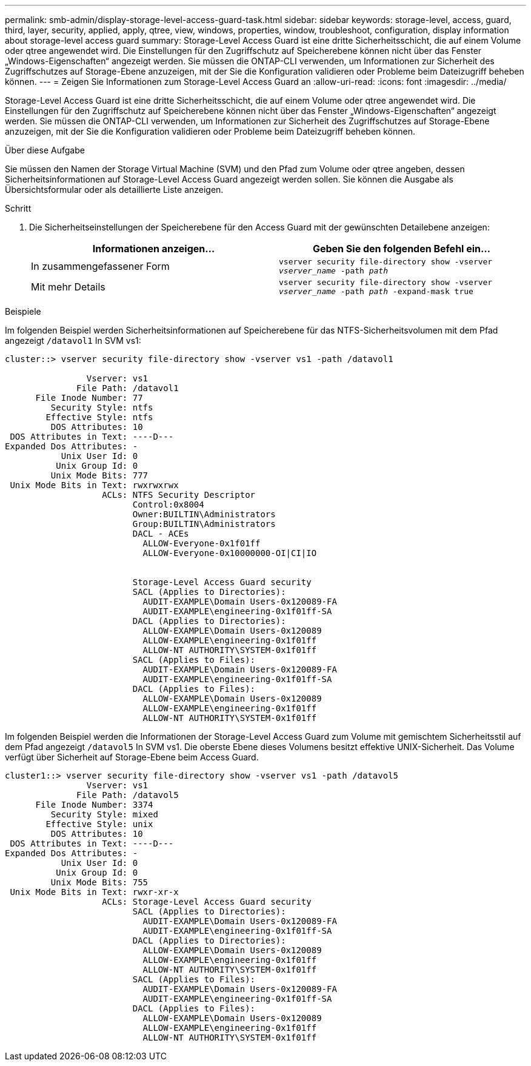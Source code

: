 ---
permalink: smb-admin/display-storage-level-access-guard-task.html 
sidebar: sidebar 
keywords: storage-level, access, guard, third, layer, security, applied, apply, qtree, view, windows, properties, window, troubleshoot, configuration, display information about storage-level access guard 
summary: Storage-Level Access Guard ist eine dritte Sicherheitsschicht, die auf einem Volume oder qtree angewendet wird. Die Einstellungen für den Zugriffschutz auf Speicherebene können nicht über das Fenster „Windows-Eigenschaften“ angezeigt werden. Sie müssen die ONTAP-CLI verwenden, um Informationen zur Sicherheit des Zugriffschutzes auf Storage-Ebene anzuzeigen, mit der Sie die Konfiguration validieren oder Probleme beim Dateizugriff beheben können. 
---
= Zeigen Sie Informationen zum Storage-Level Access Guard an
:allow-uri-read: 
:icons: font
:imagesdir: ../media/


[role="lead"]
Storage-Level Access Guard ist eine dritte Sicherheitsschicht, die auf einem Volume oder qtree angewendet wird. Die Einstellungen für den Zugriffschutz auf Speicherebene können nicht über das Fenster „Windows-Eigenschaften“ angezeigt werden. Sie müssen die ONTAP-CLI verwenden, um Informationen zur Sicherheit des Zugriffschutzes auf Storage-Ebene anzuzeigen, mit der Sie die Konfiguration validieren oder Probleme beim Dateizugriff beheben können.

.Über diese Aufgabe
Sie müssen den Namen der Storage Virtual Machine (SVM) und den Pfad zum Volume oder qtree angeben, dessen Sicherheitsinformationen auf Storage-Level Access Guard angezeigt werden sollen. Sie können die Ausgabe als Übersichtsformular oder als detaillierte Liste anzeigen.

.Schritt
. Die Sicherheitseinstellungen der Speicherebene für den Access Guard mit der gewünschten Detailebene anzeigen:
+
|===
| Informationen anzeigen... | Geben Sie den folgenden Befehl ein... 


 a| 
In zusammengefassener Form
 a| 
`vserver security file-directory show -vserver _vserver_name_ -path _path_`



 a| 
Mit mehr Details
 a| 
`vserver security file-directory show -vserver _vserver_name_ -path _path_ -expand-mask true`

|===


.Beispiele
Im folgenden Beispiel werden Sicherheitsinformationen auf Speicherebene für das NTFS-Sicherheitsvolumen mit dem Pfad angezeigt `/datavol1` In SVM vs1:

[listing]
----
cluster::> vserver security file-directory show -vserver vs1 -path /datavol1

                Vserver: vs1
              File Path: /datavol1
      File Inode Number: 77
         Security Style: ntfs
        Effective Style: ntfs
         DOS Attributes: 10
 DOS Attributes in Text: ----D---
Expanded Dos Attributes: -
           Unix User Id: 0
          Unix Group Id: 0
         Unix Mode Bits: 777
 Unix Mode Bits in Text: rwxrwxrwx
                   ACLs: NTFS Security Descriptor
                         Control:0x8004
                         Owner:BUILTIN\Administrators
                         Group:BUILTIN\Administrators
                         DACL - ACEs
                           ALLOW-Everyone-0x1f01ff
                           ALLOW-Everyone-0x10000000-OI|CI|IO


                         Storage-Level Access Guard security
                         SACL (Applies to Directories):
                           AUDIT-EXAMPLE\Domain Users-0x120089-FA
                           AUDIT-EXAMPLE\engineering-0x1f01ff-SA
                         DACL (Applies to Directories):
                           ALLOW-EXAMPLE\Domain Users-0x120089
                           ALLOW-EXAMPLE\engineering-0x1f01ff
                           ALLOW-NT AUTHORITY\SYSTEM-0x1f01ff
                         SACL (Applies to Files):
                           AUDIT-EXAMPLE\Domain Users-0x120089-FA
                           AUDIT-EXAMPLE\engineering-0x1f01ff-SA
                         DACL (Applies to Files):
                           ALLOW-EXAMPLE\Domain Users-0x120089
                           ALLOW-EXAMPLE\engineering-0x1f01ff
                           ALLOW-NT AUTHORITY\SYSTEM-0x1f01ff
----
Im folgenden Beispiel werden die Informationen der Storage-Level Access Guard zum Volume mit gemischtem Sicherheitsstil auf dem Pfad angezeigt `/datavol5` In SVM vs1. Die oberste Ebene dieses Volumens besitzt effektive UNIX-Sicherheit. Das Volume verfügt über Sicherheit auf Storage-Ebene beim Access Guard.

[listing]
----
cluster1::> vserver security file-directory show -vserver vs1 -path /datavol5
                Vserver: vs1
              File Path: /datavol5
      File Inode Number: 3374
         Security Style: mixed
        Effective Style: unix
         DOS Attributes: 10
 DOS Attributes in Text: ----D---
Expanded Dos Attributes: -
           Unix User Id: 0
          Unix Group Id: 0
         Unix Mode Bits: 755
 Unix Mode Bits in Text: rwxr-xr-x
                   ACLs: Storage-Level Access Guard security
                         SACL (Applies to Directories):
                           AUDIT-EXAMPLE\Domain Users-0x120089-FA
                           AUDIT-EXAMPLE\engineering-0x1f01ff-SA
                         DACL (Applies to Directories):
                           ALLOW-EXAMPLE\Domain Users-0x120089
                           ALLOW-EXAMPLE\engineering-0x1f01ff
                           ALLOW-NT AUTHORITY\SYSTEM-0x1f01ff
                         SACL (Applies to Files):
                           AUDIT-EXAMPLE\Domain Users-0x120089-FA
                           AUDIT-EXAMPLE\engineering-0x1f01ff-SA
                         DACL (Applies to Files):
                           ALLOW-EXAMPLE\Domain Users-0x120089
                           ALLOW-EXAMPLE\engineering-0x1f01ff
                           ALLOW-NT AUTHORITY\SYSTEM-0x1f01ff
----